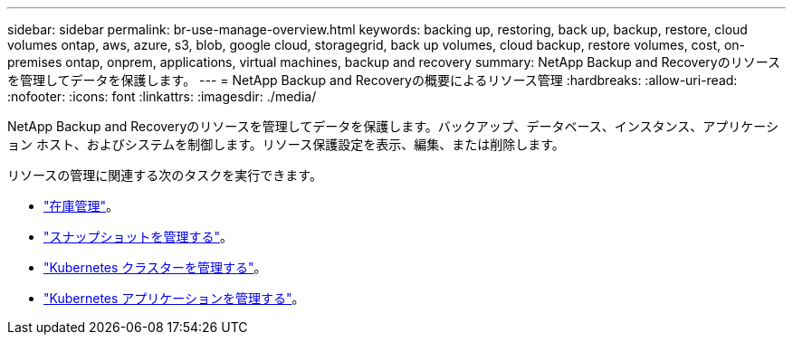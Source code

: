 ---
sidebar: sidebar 
permalink: br-use-manage-overview.html 
keywords: backing up, restoring, back up, backup, restore, cloud volumes ontap, aws, azure, s3, blob, google cloud, storagegrid, back up volumes, cloud backup, restore volumes, cost, on-premises ontap, onprem, applications, virtual machines, backup and recovery 
summary: NetApp Backup and Recoveryのリソースを管理してデータを保護します。 
---
= NetApp Backup and Recoveryの概要によるリソース管理
:hardbreaks:
:allow-uri-read: 
:nofooter: 
:icons: font
:linkattrs: 
:imagesdir: ./media/


[role="lead"]
NetApp Backup and Recoveryのリソースを管理してデータを保護します。バックアップ、データベース、インスタンス、アプリケーション ホスト、およびシステムを制御します。リソース保護設定を表示、編集、または削除します。

リソースの管理に関連する次のタスクを実行できます。

* link:br-use-manage-inventory.html["在庫管理"]。
* link:br-use-manage-snapshots.html["スナップショットを管理する"]。
* link:br-use-manage-kubernetes-clusters.html["Kubernetes クラスターを管理する"]。
* link:br-use-manage-kubernetes-applications.html["Kubernetes アプリケーションを管理する"]。

